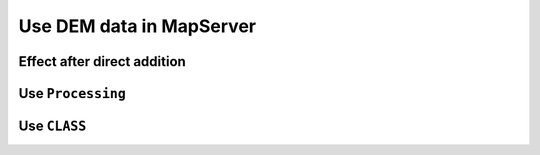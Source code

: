 .. Author: gislite .. Title: Use DEM data in MapServer

Use DEM data in MapServer
=========================

Effect after direct addition
----------------------------

|image0|

Use ``Processing``
---------------------------------------------

|image1|

Use ``CLASS``
-------------------------------------

|image2|

.. |image0| image:: http://webgis.pub/cgi-bin/mapserv?map=/owg/mfn8.map&layer=nasa-dem&mode=map
.. |image1| image:: http://webgis.pub/cgi-bin/mapserv?map=/owg/mfq8.map&layer=nasa-dem&mode=map
.. |image2| image:: http://webgis.pub/cgi-bin/mapserv?map=/owg/mfu7.map&layer=nasa-dem&mode=map
